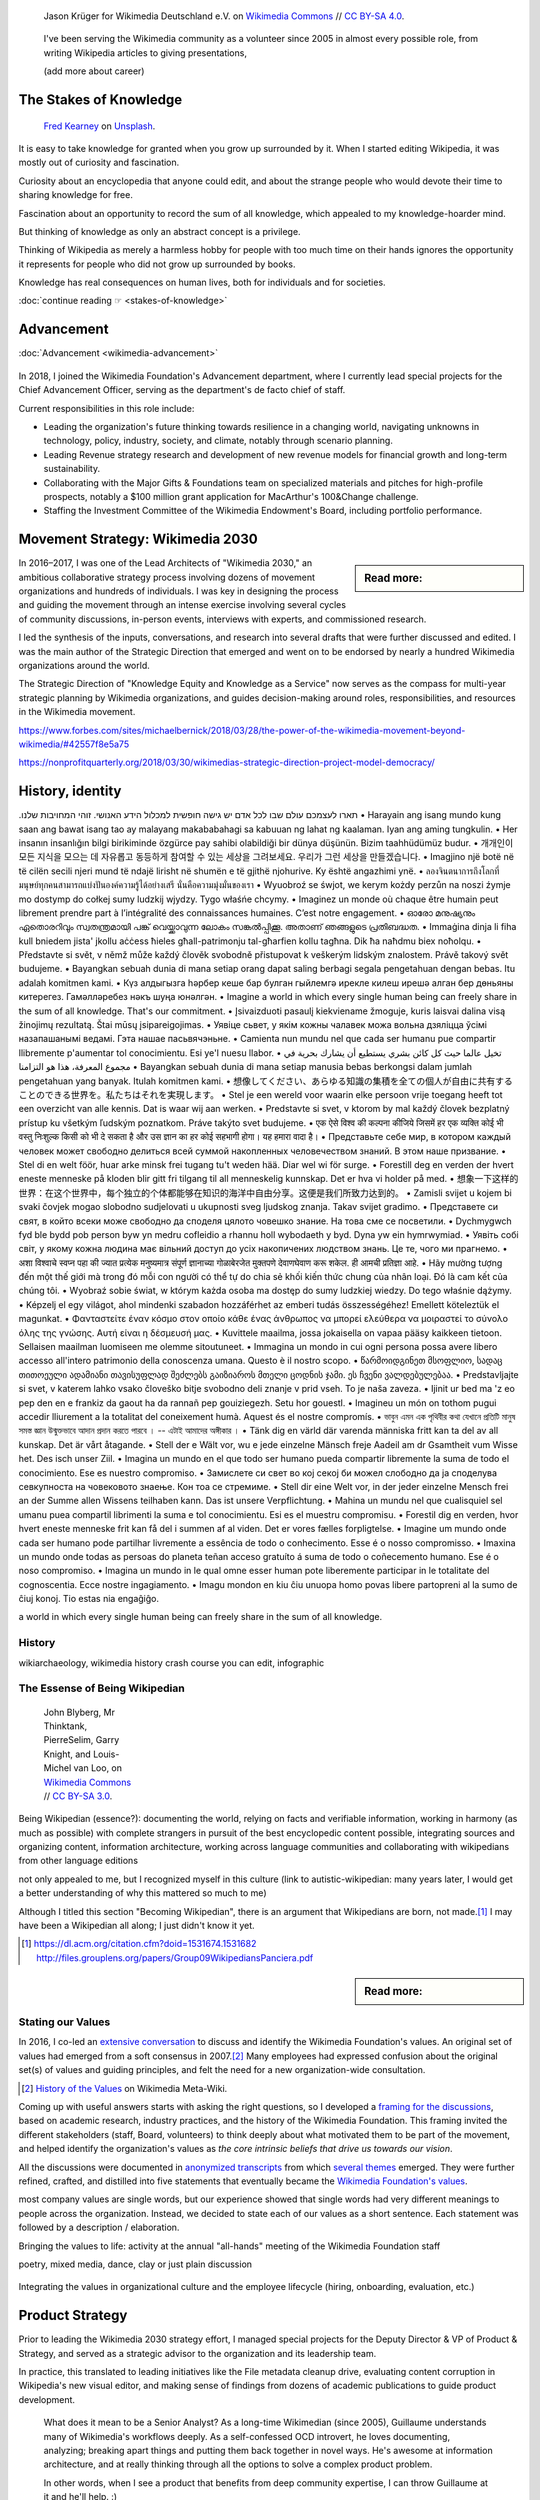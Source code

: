 .. title: Wikimedia
.. subtitle: Knowledge belongs to all of us.
.. slug: wikimedia
.. icon: fa-puzzle-piece
.. icon-alternative: fa-wikipedia-w
.. tag: needs-date-update
.. template: custom/page_wikimedia.tmpl
.. image: /images/Wikimedia_Summit_2019_-_Group_photo_4.jpg
.. image-alt: Group photo of Wikimedians at the 2019 Wikimedia Summit in Berlin


.. figure:: /images/Wikimedia_Summit_2019_-_Group_photo_4.jpg
   :figclass: lead-figure
   :alt: Group photo of Wikimedians at the 2019 Wikimedia Summit in Berlin

   Jason Krüger for Wikimedia Deutschland e.V. on `Wikimedia Commons <https://commons.wikimedia.org/wiki/File:Wikimedia_Summit_2019_-_Group_photo_4.jpg>`__ // `CC BY-SA 4.0 <https://creativecommons.org/licenses/by-sa/4.0/legalcode>`__.


.. highlights::

   I've been serving the Wikimedia community as a volunteer since 2005 in almost every possible role, from writing Wikipedia articles to giving presentations,


   (add more about career)


The Stakes of Knowledge
=======================

.. figure:: /images/fred-kearney-enkfvvZkKv0-unsplash.jpg

   `Fred Kearney <https://unsplash.com/@fredasem>`__ on `Unsplash <https://unsplash.com/photos/enkfvvZkKv0>`__.

.. container:: stakes-writeout

   It is easy to take knowledge for granted when you grow up surrounded by it. When I started editing Wikipedia, it was mostly out of curiosity and fascination.

   Curiosity about an encyclopedia that anyone could edit, and about the strange people who would devote their time to sharing knowledge for free.

   Fascination about an opportunity to record the sum of all knowledge, which appealed to my knowledge-hoarder mind.

   But thinking of knowledge as only an abstract concept is a privilege.

   Thinking of Wikipedia as merely a harmless hobby for people with too much time on their hands ignores the opportunity it represents for people who did not grow up surrounded by books.

   Knowledge has real consequences on human lives, both for individuals and for societies.

   :doc:`continue reading ☞ <stakes-of-knowledge>`


Advancement
===========

:doc:`Advancement <wikimedia-advancement>`

.. TODO: add group photo of department after all-hands. Using a placeholder in the meantime

.. figure:: /images/2010-07-03_Qt_duck.jpg
   :figwidth: 20em

In 2018, I joined the Wikimedia Foundation's Advancement department, where I currently lead special projects for the Chief Advancement Officer, serving as the department's de facto chief of staff.

Current responsibilities in this role include:

* Leading the organization's future thinking towards resilience in a changing world, navigating unknowns in technology, policy, industry, society, and climate, notably through scenario planning.

* Leading Revenue strategy research and development of new revenue models for financial growth and long-term sustainability.

* Collaborating with the Major Gifts & Foundations team on specialized materials and pitches for high-profile prospects, notably a $100 million grant application for MacArthur's 100&Change challenge.

* Staffing the Investment Committee of the Wikimedia Endowment's Board, including portfolio performance.



Movement Strategy: Wikimedia 2030
=================================

.. sidebar:: Read more:

   .. post-list::
      :slugs: wikimedia2030
      :template: sidebar_card.tmpl

In 2016–2017, I was one of the Lead Architects of "Wikimedia 2030," an ambitious collaborative strategy process involving dozens of movement organizations and hundreds of individuals. I was key in designing the process and guiding the movement through an intense exercise involving several cycles of community discussions, in-person events, interviews with experts, and commissioned research.

I led the synthesis of the inputs, conversations, and research into several drafts that were further discussed and edited. I was the main author of the Strategic Direction that emerged and went on to be endorsed by nearly a hundred Wikimedia organizations around the world.

The Strategic Direction of "Knowledge Equity and Knowledge as a Service" now serves as the compass for multi-year strategic planning by Wikimedia organizations, and guides decision-making around roles, responsibilities, and resources in the Wikimedia movement.


https://www.forbes.com/sites/michaelbernick/2018/03/28/the-power-of-the-wikimedia-movement-beyond-wikimedia/#42557f8e5a75

https://nonprofitquarterly.org/2018/03/30/wikimedias-strategic-direction-project-model-democracy/


History, identity
=================

.. container:: wikimedia-vision

   .תארו לעצמכם עולם שבו לכל אדם יש גישה חופשית למכלול הידע האנושי. זוהי המחויבות שלנו  •  Harayain ang isang mundo kung saan ang bawat isang tao ay malayang makababahagi sa kabuuan ng lahat ng kaalaman. Iyan ang aming tungkulin.  •  Her insanın insanlığın bilgi birikiminde özgürce pay sahibi olabildiği bir dünya düşünün. Bizim taahhüdümüz budur.  •  개개인이 모든 지식을 모으는 데 자유롭고 동등하게 참여할 수 있는 세상을 그려보세요. 우리가 그런 세상을 만들겠습니다.  •  Imagjino një botë në të cilën secili njeri mund të ndajë lirisht në shumën e të gjithë njohurive. Ky është angazhimi ynë.  •  ลองจินตนาการถึงโลกที่มนุษย์ทุกคนสามารถแบ่งปันองค์ความรู้ได้อย่างเสรี นั่นคือความมุ่งมั่นของเรา  •  Wyuobroź se śwjot, we kerym kożdy perzůn na noszi źymje mo dostymp do cołkej sumy ludzkij wjydzy. Tygo właśńe chcymy.  •  Imaginez un monde où chaque être humain peut librement prendre part à l’intégralité des connaissances humaines. C’est notre engagement.  •  ഓരോ മനുഷ്യനും ഏതൊരറിവും സ്വതന്ത്രമായി പങ്ക് വെയ്ക്കാവുന്ന ലോകം സങ്കൽപ്പിക്കൂ. അതാണ് ഞങ്ങളുടെ പ്രതിബദ്ധത.  •  Immaġina dinja li fiha kull bniedem jista' jkollu aċċess ħieles għall-patrimonju tal-għarfien kollu tagħna. Dik ħa naħdmu biex noħolqu.  •  Představte si svět, v němž může každý člověk svobodně přistupovat k veškerým lidským znalostem. Právě takový svět budujeme.  •  Bayangkan sebuah dunia di mana setiap orang dapat saling berbagi segala pengetahuan dengan bebas. Itu adalah komitmen kami.  •  Күз алдыгызга һәрбер кеше бар булган гыйлемгә ирекле килеш ирешә алган бер дөньяны китерегез. Гамәлләребез нәкъ шуңа юнәлгән.  •  Imagine a world in which every single human being can freely share in the sum of all knowledge. That's our commitment.  •  Įsivaizduoti pasaulį kiekviename žmoguje, kuris laisvai dalina visą žinojimų rezultatą. Štai mūsų įsipareigojimas.  •  Уявіце сьвет, у якім кожны чалавек можа вольна дзяліцца ўсімі назапашанымі ведамі. Гэта нашае пасьвячэньне.  • Camienta nun mundu nel que cada ser humanu pue compartir llibremente p'aumentar tol conocimientu. Esi ye'l nuesu llabor.  •  تخيل عالما حيث كل كائن بشري يستطيع أن يشارك بحرية في مجموع المعرفة، هذا هو التزامنا  • Bayangkan sebuah dunia di mana setiap manusia bebas berkongsi dalam jumlah pengetahuan yang banyak. Itulah komitmen kami.  •  想像してください、あらゆる知識の集積を全ての個人が自由に共有することのできる世界を。私たちはそれを実現します。  •  Stel je een wereld voor waarin elke persoon vrije toegang heeft tot een overzicht van alle kennis. Dat is waar wij aan werken.  •  Predstavte si svet, v ktorom by mal každý človek bezplatný prístup ku všetkým ľudským poznatkom. Práve takýto svet budujeme.  •  एक ऐसे विश्व की कल्पना कीजिये जिसमें हर एक व्यक्ति कोई भी वस्तु निःशुल्क किसी को भी दे सकता है और उस ज्ञान का हर कोई सहभागी होगा। यह हमारा वादा है।  •  Представьте себе мир, в котором каждый человек может свободно делиться всей суммой накопленных человечеством знаний. В этом наше призвание.  •  Stel di en welt föör, huar arke minsk frei tugang tu't weden hää. Diar wel wi för surge.  •  Forestill deg en verden der hvert eneste menneske på kloden blir gitt fri tilgang til all menneskelig kunnskap. Det er hva vi holder på med.  •  想象一下这样的世界：在这个世界中，每个独立的个体都能够在知识的海洋中自由分享。这便是我们所致力达到的。  •  Zamisli svijet u kojem bi svaki čovjek mogao slobodno sudjelovati u ukupnosti sveg ljudskog znanja. Takav svijet gradimo.  •  Представете си свят, в който всеки може свободно да споделя цялото човешко знание. На това сме се посветили.  •  Dychmygwch fyd ble bydd pob person byw yn medru cofleidio a rhannu holl wybodaeth y byd. Dyna yw ein hymrwymiad.  •  Уявіть собі світ, у якому кожна людина має вільний доступ до усіх накопичених людством знань. Це те, чого ми прагнемо.  •  अशा विश्वाचे स्वप्न पहा की ज्यात प्रत्येक मनुष्यमात्र संपूर्ण ज्ञानाच्या गोळाबेरजेत मुक्तपणे देवाणघेवाण करू शकेल. ही आमची प्रतिज्ञा आहे.  •  Hãy mường tượng đến một thế giới mà trong đó mỗi con người có thể tự do chia sẻ khối kiến thức chung của nhân loại. Đó là cam kết của chúng tôi.  •  Wyobraź sobie świat, w którym każda osoba ma dostęp do sumy ludzkiej wiedzy. Do tego właśnie dążymy.  •    Képzelj el egy világot, ahol mindenki szabadon hozzáférhet az emberi tudás összességéhez! Emellett köteleztük el magunkat.  •  Φανταστείτε έναν κόσμο στον οποίο κάθε ένας άνθρωπος να μπορεί ελεύθερα να μοιραστεί το σύνολο όλης της γνώσης. Αυτή είναι η δέσμευσή μας.  •  Kuvittele maailma, jossa jokaisella on vapaa pääsy kaikkeen tietoon. Sellaisen maailman luomiseen me olemme sitoutuneet.  •  Immagina un mondo in cui ogni persona possa avere libero accesso all'intero patrimonio della conoscenza umana. Questo è il nostro scopo.  •  წარმოიდგინეთ მსოფლიო, სადაც თითოეული ადამიანი თავისუფლად შეძლებს გაიზიაროს მთელი ცოდნის ჯამი. ეს ჩვენი ვალდებულებაა.  •  Predstavljajte si svet, v katerem lahko vsako človeško bitje svobodno deli znanje v prid vseh. To je naša zaveza.  •  Ijinit ur bed ma 'z eo pep den en e frankiz da gaout ha da rannañ pep gouiziegezh. Setu hor gouestl.  •  Imagineu un món on tothom pugui accedir lliurement a la totalitat del coneixement humà. Aquest és el nostre compromís.  •  ভাবুন এমন এক পৃথিবীর কথা যেখানে প্রতিটি মানুষ সমস্ত জ্ঞান উন্মুক্তভাবে আদান প্রদান করতে পারবে । -- এটাই আমাদের অঙ্গীকার ।  •  Tänk dig en värld där varenda människa fritt kan ta del av all kunskap. Det är vårt åtagande.  •  Stell der e Wält vor, wu e jede einzelne Mänsch freje Aadeil am dr Gsamtheit vum Wisse het. Des isch unser Ziil.  •  Imagina un mundo en el que todo ser humano pueda compartir libremente la suma de todo el conocimiento. Ese es nuestro compromiso.  •  Замислете си свет во кој секој би можел слободно да ја споделува севкупноста на човековото знаење. Кон тоа се стремиме.  •  Stell dir eine Welt vor, in der jeder einzelne Mensch frei an der Summe allen Wissens teilhaben kann. Das ist unsere Verpflichtung.  •  Mahina un mundu nel que cualisquiel sel umanu puea compartil librimenti la suma e tol conocimientu. Esi es el muestru compromisu.  •  Forestil dig en verden, hvor hvert eneste menneske frit kan få del i summen af ​​al viden. Det er vores fælles forpligtelse.  •  Imagine um mundo onde cada ser humano pode partilhar livremente a essência de todo o conhecimento. Esse é o nosso compromisso.  •  Imaxina un mundo onde todas as persoas do planeta teñan acceso gratuíto á suma de todo o coñecemento humano. Ese é o noso compromiso.  •  Imagina un mundo in le qual omne esser human pote liberemente participar in le totalitate del cognoscentia. Ecce nostre ingagiamento.  •  Imagu mondon en kiu ĉiu unuopa homo povas libere partopreni al la sumo de ĉiuj konoj. Tio estas nia engaĝiĝo.

   a world in which every single human being can freely share in the sum of all knowledge.


History
-------

wikiarchaeology, wikimedia history crash course you can edit, infographic



The Essense of Being Wikipedian
-------------------------------

.. figure:: /images/2012-02-14_Wikipedian_meme.png
   :figwidth: 10em

   John Blyberg, Mr Thinktank, PierreSelim, Garry Knight, and Louis-Michel van Loo, on `Wikimedia Commons <https://commons.wikimedia.org/wiki/File:Wikipedian.png>`__ // `CC BY-SA 3.0 <https://creativecommons.org/licenses/by-sa/3.0/legalcode>`__.

Being Wikipedian (essence?): documenting the world, relying on facts and verifiable information, working in harmony (as much as possible) with complete strangers in pursuit of the best encyclopedic content possible, integrating sources and organizing content, information architecture, working across language communities and collaborating with wikipedians from other language editions

not only appealed to me, but I recognized myself in this culture
(link to autistic-wikipedian: many years later, I would get a better understanding of why this mattered so much to me)

Although I titled this section "Becoming Wikipedian", there is an argument that Wikipedians are born, not made.\ [#panciera]_ I may have been a Wikipedian all along; I just didn't know it yet.

.. [#panciera] https://dl.acm.org/citation.cfm?doid=1531674.1531682 http://files.grouplens.org/papers/Group09WikipediansPanciera.pdf


.. sidebar:: Read more:

   .. post-list::
      :slugs: wikipedia-2013-timeline
      :template: sidebar_card.tmpl


Stating our Values
------------------

In 2016, I co-led an `extensive conversation <https://meta.wikimedia.org/wiki/Values/2016_discussion>`__ to discuss and identify the Wikimedia Foundation's values. An original set of values had emerged from a soft consensus in 2007.\ [#valueshistory]_ Many employees had expressed confusion about the original set(s) of values and guiding principles, and felt the need for a new organization-wide consultation.

.. [#valueshistory] `History of the Values <https://meta.wikimedia.org/wiki/Values/History>`__ on Wikimedia Meta-Wiki.

Coming up with useful answers starts with asking the right questions, so I developed a `framing for the discussions <https://meta.wikimedia.org/wiki/Values/2016_discussion/Framing>`__, based on academic research, industry practices, and the history of the Wikimedia Foundation. This framing invited the different stakeholders (staff, Board, volunteers) to think deeply about what motivated them to be part of the movement, and helped identify the organization's values as *the  core intrinsic beliefs that drive us towards our vision*.

All the discussions were documented in `anonymized transcripts <https://meta.wikimedia.org/wiki/Values/2016_discussion/Transcripts>`__ from which `several themes <https://meta.wikimedia.org/wiki/Values/2016_discussion/Themes>`__ emerged. They were further refined, crafted, and distilled into five statements that eventually became the `Wikimedia Foundation's values <https://wikimediafoundation.org/wiki/Values>`__.


most company values are single words, but our experience showed that single words had very different meanings to people across the organization. Instead, we decided to state each of our values as a short sentence. Each statement was followed by a description / elaboration.


Bringing the values to life: activity at the annual "all-hands" meeting of the Wikimedia Foundation staff

poetry, mixed media, dance, clay
or just plain discussion


.. figure:: /images/2018-01-26_Values_All-hands_9676_v1.jpg
   :figwidth: 30em

.. figure:: /images/2018-01-26_Values_All-hands_9679_v1.jpg
   :figwidth: 30em

.. figure:: /images/2018-01-26_Values_All-hands_9687_v1.jpg
   :figwidth: 30em

.. figure:: /images/2018-01-26_Values_All-hands_9688_v1.jpg
   :figwidth: 30em

.. figure:: /images/2018-01-26_Values_All-hands_9730_v1.jpg
   :figwidth: 30em


Integrating the values in organizational culture and the employee lifecycle (hiring, onboarding, evaluation, etc.)


Product Strategy
================

Prior to leading the Wikimedia 2030 strategy effort, I managed special projects for the Deputy Director & VP of Product & Strategy, and served as a strategic advisor to the organization and its leadership team.

In practice, this translated to leading initiatives like the File metadata cleanup drive, evaluating content corruption in Wikipedia's new visual editor, and making sense of findings from dozens of academic publications to guide product development.

    What does it mean to be a Senior Analyst? As a long-time Wikimedian (since 2005), Guillaume understands many of Wikimedia's workflows deeply. As a self-confessed OCD introvert, he loves documenting, analyzing; breaking apart things and putting them back together in novel ways. He's awesome at information architecture, and at really thinking through all the options to solve a complex product problem.

    In other words, when I see a product that benefits from deep community expertise, I can throw Guillaume at it and he'll help. :)

    --- Erik Möller\ [#analystannounce]_

.. [#analystannounce] `Announcing Guillaume Paumier as Senior Analyst / SF relo <https://lists.wikimedia.org/pipermail/wikimediaannounce-l/2014-October/000993.html>`_. Erik Möller. `Wikimedia Announce mailing list <https://lists.wikimedia.org/mailman/listinfo/wikimediaannounce-l>`_. October 7, 2014.

File metadata cleanup drive
---------------------------

The goal of the `File metadata cleanup drive <file-metadata-cleanup-drive>`__ was to increase the number of multimedia files that contained machine-readable metadata on Wikimedia wikis. I created an automated dashboard to measure and identify the files without machine-readable data, and organized community efforts to fix file description pages and tweak license templates.

In three months, the cleanup drive had contributed to eliminating a third of the files missing machine-readable metadata across all wikis, fixing over 800,000 files. Consistent machine-readable metadata will make the migration process to `Structured Data for Commons <https://commons.wikimedia.org/wiki/Special:MyLanguage/Commons:Structured_data>`__ less tedious, by enabling programs to process most of the files automatically.

.. sidebar:: Read more:

   .. post-list::
      :slugs: file-metadata-cleanup-drive
      :template: sidebar_card.tmpl

Research & analysis
-------------------

In 2015, I supported the VisualEditor team with research and analyses, notably by performing a weekly qualitative review of edits made with VisualEditor, and by analyzing the most cited domains in Wikipedia references.

`sandbox <https://en.wikipedia.org/wiki/User:Guillaume_(WMF)/sandbox2>`__
`vediffs.js <https://en.wikipedia.org/wiki/User:Guillaume_(WMF)/vediffs.js>`__

Research codex

In October 2015, I started working on a review of the scientific literature in order to build the Wikimedia Research Codex, a living reference guide to the state of scholarly knowledge about Wikipedia, Wikimedia projects and online collaborative communities.

https://meta.wikimedia.org/wiki/Research:Codex


Product development and technical writing
=========================================

Multimedia usability project
----------------------------

.. figure:: /images/2012-03-29_Wikimedia_Foundation_Office.jpg
   :alt: A photo of a plaque of the Wikimedia Foundation logo at their offices
   :figwidth: 10em
   :figclass: hero

I joined the Wikimedia Foundation's staff in October 2009 as a `Product Manager for Multimedia Usability <https://wikimediafoundation.org/wiki/Job_openings/Product_Manager_-_Multimedia_Usability>`_ and I relocated to San Francisco.

The Multimedia Usability Project was a special project of the Wikimedia Foundation funded by a $300,000 grant from the `Ford Foundation <https://www.fordfoundation.org/>`_. The project's goal was to increase multimedia participation on Wikimedia sites, to be accomplished primarily through an overhaul of the uploading process to Wikimedia Commons, the central media repository for Wikipedia and its sister sites.

Two main products were delivered as part of the project, both based on extensive user research: a new multi-file upload system for Wikimedia Commons, featuring a wizard-style interface and a temporary holding area; and an illustrated licensing tutorial, explaining the basics of copyright and free licenses in plain language.

We contracted an independent firm to conduct a usability study, which compared the existing and new upload systems. Their results showed an indisputable improvement of the users' experience.

released as main upload tool shortly after the end of the grant period

The Wikimedia Foundation continued the development of UploadWizard beyond this project,

support for campaigns and contests; Wiki Loves Monuments

and to support volunteers worldwide who share multimedia files on Wikimedia Commons.

https://meta.wikimedia.org/wiki/Multimedia_usability_project_report


.. sidebar:: Read more:

   .. post-list::
      :slugs: uploadwizard
      :template: sidebar_card.tmpl

During that time, I also contributed a chapter on User Experience to the *Open Advice* book, a collection of essays, stories and lessons learned by members of the Free Software community, edited by Lydia Pintscher.

:doc:`publications <writing>`

Technical writing
-----------------

and as Technical Communications Manager
https://wikimediafoundation.org/wiki/Job_openings/Technical_Communications_Manager

.. sidebar:: Read more:

   .. post-list::
      :slugs: technical-communications-wikimedia
      :template: sidebar_card.tmpl


In 2011, I authored a chapter about the architecture of MediaWiki, the software that powers Wikipedia and its sister sites, for inclusion in the book *The Architecture of Open Source Applications, volume 2*. The chapter was based on the shared knowledge of MediaWiki developers, and written in collaboration with Sumana Harihareswara.

.. sidebar:: Read more:

   .. post-list::
      :slugs: wikimedia-tech-news
      :template: sidebar_card.tmpl

visual editor rollout
https://www.mediawiki.org/wiki/Help:VisualEditor/User_guide

tech news
assemble multilingual newsletter (Lua module)

Guillaume Paumier has been Technical Communications Manager in the Engineering Community Team since early 2011. In this role, he's been instrumental in developing the monthly engineering reports (including all the underlying infrastructure on mediawiki.org), vetting and writing technical blog posts and social media updates, and most recently, co-launching the weekly tech newsletter and keeping it running.

.. figure:: /images/2014-08-09_Wikimania_2014.jpg
   :figwidth: 10em

   By Sebastiaan ter Burg on `Wikimedia Commons <https://commons.wikimedia.org/wiki/File:Questions_to_WMF%27s_new_Communications_team_at_Wikimania_2014.jpg>`__ // `CC BY 2.0 <https://creativecommons.org/licenses/by/2.0/legalcode>`__.



Community organizing
====================


.. figure:: /images/2007-08-05_Wikimania_2007_Commons_puzzle_piece.jpg
   :figclass: section-picture
   :name: wikimania-2007-commons-puzzle-piece

   Holding the Commons with `Brianna <https://commons.wikimedia.org/wiki/User:Pfctdayelise>`__ and `Cary <https://commons.wikimedia.org/wiki/User:Bastique>`__ at Wikimania 2007 in Taipei, Taiwai. From `Wikimedia Commons <https://commons.wikimedia.org/wiki/File:Wikimania_2007_Commons_puzzle_piece.jpg>`__ // `CC BY-SA 3.0 <https://creativecommons.org/licenses/by-sa/3.0/legalcode>`__.

Wikimédia France
----------------

community organizing at the local level

In 2006, I gave my first presentation about Wikipedia, :doc:`the first of many <speaking>`. I started becoming more involved in public outreach, workshops, and training. I also started volunteering for `Wikimédia France <https://meta.wikimedia.org/wiki/Wikim%C3%A9dia_France/en>`_, the local chapter, and a few months later I was elected to its Board. The chapter was small and had no paid staff, so this was a "working Board": one whose members take on the work and responsibilities that would traditionally be in the purview of staff.

As a Board member, and later Secretary, I managed membership logistics, engaged donors, and streamlined the Board's decision making process. In addition to a Board member's usual responsibilities around governance, I created and ran an internal newsletter to keep members informed, and organized the chapter's activities into working groups to facilitate the involvement of volunteers.


Wikimedia Chapters conference 2009
----------------------------------

Community organizing at the global level

.. figure:: /images/2009-04-03_Wikimedia_conference_chapters_meeting_2009_9456.jpg
   :figwidth: 10em

   Elke Wetzig on `Wikimedia Commons <https://commons.wikimedia.org/wiki/File:Wikimedia_conference_chapters_meeting_2009_9456.jpg>`__ // , under `CC BY-SA 3.0 <https://creativecommons.org/licenses/by-sa/3.0/legalcode>`__.

In 2009, I was hired by Wikimedia Deutschland, the German chapter, to organize one of the first annual meetings of national Wikimedia chapters in Berlin. Representatives from 23 countries attended the conference, along with Wikimedia Foundation staff.

At that time, I was deeply embedded in the global Wikimedia network, owing to my involvement in governance, committees, mailing lists, and events. Transitioning to a paid position after years of volunteering was exciting, as was the opportunity to work more closely with Wikimedians from all over the world.

I developed as schedule with the participants in advance of the conference, balancing many competing interests and preferences. I also coordinated travel arrangements and subsidies between chapters, to ensure all the groups were represented at the meeting. I coordinated all aspects of the conference, including its budget, documentation, and the hiring of staff.

The conference was a success,\ [#wmconsurvey]_ and went on to be replicated every year since, becoming one of the main venues for the Wikimedia movement to discuss governance, determine strategy, and share experiences.

.. [#wmconsurvey] `April 2009 Wikimedia Conference: Satisfaction survey <https://meta.wikimedia.org/wiki/April_2009_Wikimedia_Conference/Satisfaction_survey>`_


Community operations and processes
==================================

After a few months answering emails from the public as a member of the Volunteer Response Team, I joined the ranks of the Volunteer response team leaders ("OTRS administrators"), which gave me access to advanced tools to manage the various queues, create new ones, manage the access of volunteers, and maintain canned responses. In that capacity, I vetted, recruited, and onboarded new volunteers to respond to email in many languages. I also improved processes so that agents could focus their time on responding to emails.

.. figure:: /images/2011-10-21_Keep-calm-and-click-edit.svg
   :figwidth: 10em

   `Keep calm and click [edit] <https://commons.wikimedia.org/wiki/File:Keep-calm-and-click-edit.svg>`__ based on the `"Keep calm and carry on" meme <http://knowyourmeme.com/memes/keep-calm-and-carry-on>`__.

The OTRS software didn't record administrative actions, so I set up an admin log on the private OTRS wiki for better transparency. I also built a system of templates for canned responses that enabled all OTRS volunteers to edit them on the wiki and suggest changes. Opening the system spread the maintenance of canned responses to all volunteers, thus only requiring administrator access to update the responses in the OTRS software itself.

By 2013, I had been volunteering on OTRS for six years, had responded to hundreds of emails, recruited dozens of new volunteers, and promoted some of them to administrators. Many were very active, and I had shifted my focus to other activities in the Wikimedia movement, so I relinquished my access, confident that the team was in good hands.


Crosswiki service work
----------------------

doing crosswiki service work
https://meta.wikimedia.org/wiki/stewards

helping small wikis deal with vandalism
Small Wiki Monitoring Team
https://meta.wikimedia.org/wiki/Small_Wiki_Monitoring_Team


Crosswiki work: SWMT, stewards

translating texts and software


Communications
==============

While at Wikimédia France, I was also a press contact and co-authored a :doc:`book on Wikipedia <writing>` with Florence Devouard.


Communications, marketing, and documents
----------------------------------------

creating documents
Wikimedia documents initiative
https://meta.wikimedia.org/wiki/Wikimedia_documents_initiative

Among the many areas in which I volunteered for the Wikimedia movement over the years, I was particularly involved in Communications.

• I created and designed corporate documents and graphics, such as press kits and fundraising documents, and provided visual identity advice.
• I co-managed the Foundation's customer relationship system, and community of 300+ trusted volunteers answering questions and requests about Wikipedia.
• I answered press requests from international news outlets about Wikipedia and its sister sites.

https://wikimania2007.wikimedia.org/wiki/File:Wikimania_2007_Presskit.pdf

The last kind of emails was press requests: emails from journalists and international news outlets.


Personalized fundraising kit
November 2007


Volunteer response team (OTRS)
------------------------------

.. figure:: /images/OTRS.svg
   :figwidth: 10em

In early 2007, I joined the `Volunteer Response Team <https://en.wikipedia.org/wiki/Wikipedia:Volunteer_Response_Team>`_, the team of volunteer Wikimedians who answer the emails sent to Wikipedia and other Wikimedia sites by the general public through the "`Contact us <https://en.wikipedia.org/wiki/Wikipedia:Contact_us>`_" pages. This group is also referred to as "OTRS agents," after the name of the customer service software we use.

OTRS volunteers respond to thousands of emails every year, while ensuring the confidentiality of the messages and protecting the privacy of the people who email us. Many emails are similar and can be answered using canned responses, but the rest are often related to complex questions or tricky conflicts, which involve research, lengthy back-and-forth, and sometimes mediation.

.. sidebar:: Types of emails handled by the volunteer response team

   "Info" emails are inquiries from the general public, and often function like a service desk to explain how Wikipedia works.

   "Quality" emails focus on issues with the content of articles, and often involve `biographies of living persons <https://en.wikipedia.org/wiki/Wikipedia:Biographies_of_living_persons>`_.

   "Permissions" emails are sent by copyright holders to keep a record of the license terms they are agreeing to when publishing their content (mostly pictures) on Wikimedia sites.


[volunteer contributions: articles, photos, etc.]
=================================================

I made my first edit to the French-language Wikipedia in August 2005 to fix a spelling mistake.\ [#firstedit]_ My second edit was to fix a conjugation mistake.\ [#secondedit]_ My third edit was to fix spelling and punctuation mistakes.\ [#thirdedit]_ I guess you could say there was a pattern.

Since then, I have made over 50,000 edits across hundreds of Wikimedia wikis, and I have spent most of my professional career supporting the Wikimedia movement in various roles. I still occasionally made the odd edit when I come across something I can fix on a Wikipedia page.

.. container:: references

   .. [#firstedit] |firsteditlink|_. French-language Wikipedia.
   .. [#secondedit] |secondeditlink|_. French-language Wikipedia.
   .. [#thirdedit] |thirdeditlink|_. French-language Wikipedia.

.. |firsteditlink| replace:: First edit to *Sable bitumineux* on August 18, 2005
.. _firsteditlink: https://fr.wikipedia.org/w/index.php?title=Sable_bitumineux&diff=next&oldid=2983498
.. |secondeditlink| replace:: Second edit to *Sable bitumineux* on August 18, 2005
.. _secondeditlink: https://fr.wikipedia.org/w/index.php?title=Sable_bitumineux&diff=prev&oldid=3049780
.. |thirdeditlink| replace:: Edit to *Calculateur stochastique* on August 18, 2005
.. _thirdeditlink: https://fr.wikipedia.org/w/index.php?title=Calculateur_stochastique&diff=prev&oldid=3049833


First steps on the French-language Wikipedia
--------------------------------------------

Most of my early edits were to articles related to my studies and work, like adding content to the article about nanotechnology, adding a schematic to the one about atomic force microscopy, or translating the English-language article about the electrical double layer to French.

I quickly moved on to reverting damaging edits made by vandals, contributing to the *Oracle* (a convivial reference desk-like space), welcoming new users, and participating in community discussions—using a colorfully obnoxious signature.

administration, technique

, operating m:User:Seven-League Bot
https://meta.wikimedia.org/wiki/User:Seven-League_Bot


.. figure:: /images/Gustave_Dore_le_chat_botte.jpg
   :figwidth: 10em

   The avatar of the Seven-League Bot: Gustave Doré's 19th century engraving of *Le chat botté* (Puss in Boots). `Wikimedia Commons <https://commons.wikimedia.org/wiki/File:Gustave_Dore_le_chat_botte.jpg>`__ // Public domain.


Photography and Wikimedia Commons
---------------------------------

https://commons.wikimedia.org/wiki/User:guillom/gallery
covering events (French presidential election, G8 in Deauville, conventions)


.. Insérer galerie de photos

.. https://commons.wikimedia.org/wiki/User:Guillom/37th_G8_summit_in_Deauville
.. https://commons.wikimedia.org/wiki/File:Nicolas_Sarkozy_-_Meeting_in_Toulouse_for_the_2007_French_presidential_election_0327_2007-04-12.jpg
.. https://commons.wikimedia.org/wiki/File:Sarkozy%27s_meeting_in_Toulouse_for_the_2007_French_presidential_election_0226_2007-04-12_cropped.jpg
.. https://commons.wikimedia.org/wiki/User:Guillom/Politicians

accredited photographer for political rallies, events, and conventions

As a photographer, Guillaume Paumier has covered international scientific & popular culture conferences. He has photographed heads of state, Hollywood actors and other public figures. His work has been featured in books, magazines and on countless websites.

.. container:: gallery
   :name: wikimedia-photos

   .. image:: /images/CTS_Riviere_des_Pluies_et_flamboyants_02.jpg
      :alt: alt
      :name: cts1

   .. image:: /images/CTS_Riviere_des_Pluies_et_flamboyants_11.jpg
      :alt: alt
      :name: cts2

   .. image:: /images/PNIPAM_microsystem.jpg
      :alt: alt
      :name: pnipam1

   .. image:: /images/PNIPAM_microsystems_at_LAAS_CNRS_011_June_2008.jpg
      :alt: alt
      :name: pnipam2

   .. image:: /images/PNIPAM_microsystems_at_LAAS_CNRS_022_June_2008.jpg
      :alt: alt
      :name: pnipam3
